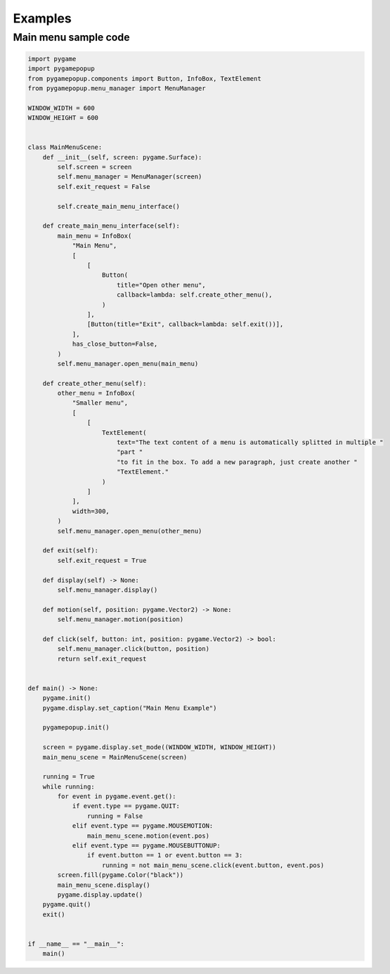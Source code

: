Examples
========

Main menu sample code
---------------------

.. code-block:: python

    import pygame
    import pygamepopup
    from pygamepopup.components import Button, InfoBox, TextElement
    from pygamepopup.menu_manager import MenuManager

    WINDOW_WIDTH = 600
    WINDOW_HEIGHT = 600


    class MainMenuScene:
        def __init__(self, screen: pygame.Surface):
            self.screen = screen
            self.menu_manager = MenuManager(screen)
            self.exit_request = False

            self.create_main_menu_interface()

        def create_main_menu_interface(self):
            main_menu = InfoBox(
                "Main Menu",
                [
                    [
                        Button(
                            title="Open other menu",
                            callback=lambda: self.create_other_menu(),
                        )
                    ],
                    [Button(title="Exit", callback=lambda: self.exit())],
                ],
                has_close_button=False,
            )
            self.menu_manager.open_menu(main_menu)

        def create_other_menu(self):
            other_menu = InfoBox(
                "Smaller menu",
                [
                    [
                        TextElement(
                            text="The text content of a menu is automatically splitted in multiple "
                            "part "
                            "to fit in the box. To add a new paragraph, just create another "
                            "TextElement."
                        )
                    ]
                ],
                width=300,
            )
            self.menu_manager.open_menu(other_menu)

        def exit(self):
            self.exit_request = True

        def display(self) -> None:
            self.menu_manager.display()

        def motion(self, position: pygame.Vector2) -> None:
            self.menu_manager.motion(position)

        def click(self, button: int, position: pygame.Vector2) -> bool:
            self.menu_manager.click(button, position)
            return self.exit_request


    def main() -> None:
        pygame.init()
        pygame.display.set_caption("Main Menu Example")

        pygamepopup.init()

        screen = pygame.display.set_mode((WINDOW_WIDTH, WINDOW_HEIGHT))
        main_menu_scene = MainMenuScene(screen)

        running = True
        while running:
            for event in pygame.event.get():
                if event.type == pygame.QUIT:
                    running = False
                elif event.type == pygame.MOUSEMOTION:
                    main_menu_scene.motion(event.pos)
                elif event.type == pygame.MOUSEBUTTONUP:
                    if event.button == 1 or event.button == 3:
                        running = not main_menu_scene.click(event.button, event.pos)
            screen.fill(pygame.Color("black"))
            main_menu_scene.display()
            pygame.display.update()
        pygame.quit()
        exit()


    if __name__ == "__main__":
        main()